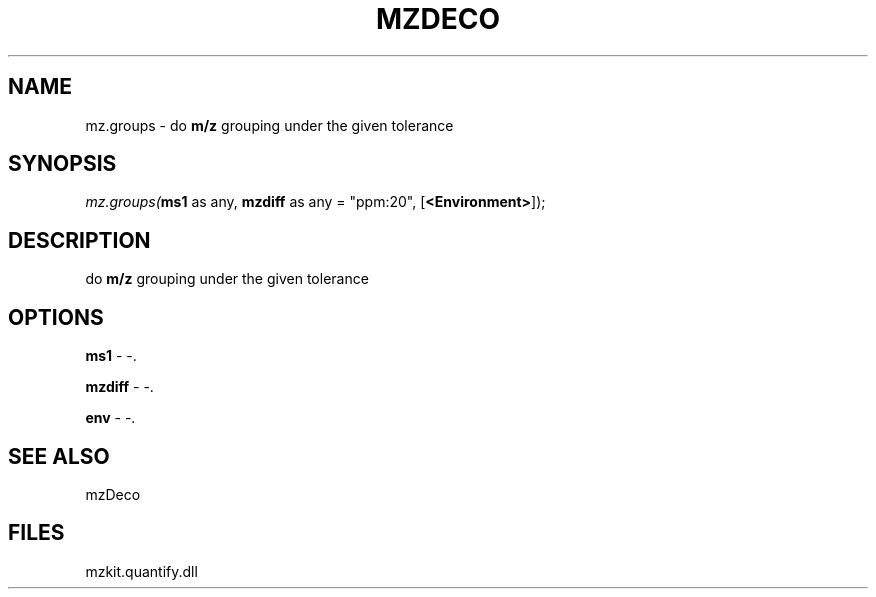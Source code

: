 .\" man page create by R# package system.
.TH MZDECO 1 2000-Jan "mz.groups" "mz.groups"
.SH NAME
mz.groups \- do \fBm/z\fR grouping under the given tolerance
.SH SYNOPSIS
\fImz.groups(\fBms1\fR as any, 
\fBmzdiff\fR as any = "ppm:20", 
[\fB<Environment>\fR]);\fR
.SH DESCRIPTION
.PP
do \fBm/z\fR grouping under the given tolerance
.PP
.SH OPTIONS
.PP
\fBms1\fB \fR\- -. 
.PP
.PP
\fBmzdiff\fB \fR\- -. 
.PP
.PP
\fBenv\fB \fR\- -. 
.PP
.SH SEE ALSO
mzDeco
.SH FILES
.PP
mzkit.quantify.dll
.PP
